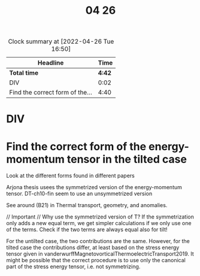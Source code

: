 #+title: 04 26

#+BEGIN: clocktable :scope file :maxlevel 2
#+CAPTION: Clock summary at [2022-04-26 Tue 16:50]
| Headline                        |   Time |
|---------------------------------+--------|
| *Total time*                    | *4:42* |
|---------------------------------+--------|
| DIV                             |   0:02 |
| Find the correct form of the... |   4:40 |
#+END:


* DIV
:LOGBOOK:
CLOCK: [2022-04-26 Tue 08:53]--[2022-04-26 Tue 08:55] =>  0:02
:END:

* Find the correct form of the energy-momentum tensor in the tilted case
:LOGBOOK:
CLOCK: [2022-04-26 Tue 16:21]--[2022-04-26 Tue 16:50] =>  0:29
CLOCK: [2022-04-26 Tue 16:06]--[2022-04-26 Tue 16:18] =>  0:12
CLOCK: [2022-04-26 Tue 14:29]--[2022-04-26 Tue 15:30] =>  1:01
CLOCK: [2022-04-26 Tue 13:04]--[2022-04-26 Tue 13:58] =>  0:54
CLOCK: [2022-04-26 Tue 10:52]--[2022-04-26 Tue 11:30] =>  0:38
CLOCK: [2022-04-26 Tue 09:20]--[2022-04-26 Tue 10:33] =>  1:13
CLOCK: [2022-04-26 Tue 08:55]--[2022-04-26 Tue 09:08] =>  0:13
:END:
Look at the different forms found in different papers

Arjona thesis usees the symmetrized version of the energy-momentum tensor.
DT-ch10-fin seem to use an unsymmetrized version

See around (B21) in Thermal transport, geometry, and anomalies.

// Important //
Why use the symmetrized version of T?
If the symmetrization only adds a new equal term, we get simpler calculations if we only use one of the terms.
Check if the two terms are always equal also for tilt!

For the untilted case, the two contributions are the same.
However, for the tilted case the contributions differ, at least based on the stress energy tensor given in vanderwurffMagnetovorticalThermoelectricTransport2019.
It might be possible that the correct procedure is to use only the canonical part of the stress energy tensor, i.e. not symmetrizing.
